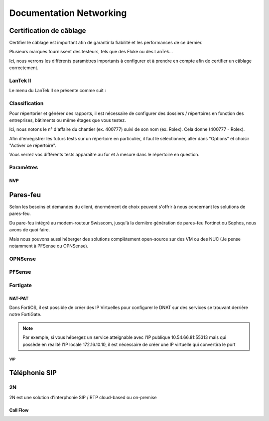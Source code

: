 ====================================
Documentation Networking
====================================

Certification de câblage
====================================

Certifier le câblage est important afin de garantir la fiabilité et les performances de ce dernier.

Plusieurs marques fournissent des testeurs, tels que des Fluke ou des LanTek...


Ici, nous verrons les différents paramètres importants à configurer et à prendre en compte afin de certifier un câblage correctement.


LanTek II
---------------------

Le menu du LanTek II se présente comme suit :


.. image:: https://raw.githubusercontent.com/algues111/docs-sysadmin/main/docs/source/images/Networking/lantek1.jpeg



Classification
---------------------


Pour répertorier et générer des rapports, il est nécessaire de configurer des dossiers / répertoires en fonction des entreprises, bâtiments ou même étages que vous testez.

Ici, nous notons le n° d'affaire du chantier (ex. 400777) suivi de son nom (ex. Rolex). Cela donne (400777 - Rolex).


Afin d'enregistrer les futurs tests sur un répertoire en particulier, il faut le sélectionner, aller dans "Options" et choisir "Activer ce répertoire".

Vous verrez vos différents tests apparaître au fur et à mesure dans le répertoire en question.


.. image:: https://raw.githubusercontent.com/algues111/docs-sysadmin/main/docs/source/images/Networking/lantek-repertoire.jpeg


.. image:: https://raw.githubusercontent.com/algues111/docs-sysadmin/main/docs/source/images/Networking/lantek-repertoire1.jpeg


.. image:: https://raw.githubusercontent.com/algues111/docs-sysadmin/main/docs/source/images/Networking/lantek-repertoire2.jpeg


Paramètres
-------------------------

NVP
^^^^^^^^^







Pares-feu
===================================


Selon les besoins et demandes du client, énormément de choix peuvent s'offrir à nous concernant les solutions de pares-feu.

Du pare-feu intégré au modem-routeur Swisscom, jusqu'à la dernière génération de pares-feu Fortinet ou Sophos, nous avons de quoi faire.

Mais nous pouvons aussi héberger des solutions complètement open-source sur des VM ou des NUC (Je pense notamment à PFSense ou OPNSense).




OPNSense
-----------------------------------


.. image:: https://raw.githubusercontent.com/algues111/docs-sysadmin/main/docs/source/images/Networking/opnsense-logo.png



PFSense
-----------------------------------

.. image:: https://raw.githubusercontent.com/algues111/docs-sysadmin/main/docs/source/images/Networking/pfsense-logo.png


Fortigate
-------------------


NAT-PAT
^^^^^^^^^

Dans FortiOS, il est possible de créer des IP Virtuelles pour configurer le DNAT sur des services se trouvant derrière notre FortiGate.


.. note::
    Par exemple, si vous hébergez un service atteignable avec l'IP publique 10.54.66.81:55313 mais qui possède en réalité l'IP locale 172.16.10.10, il est nécessaire de créer une IP virtuelle qui convertira le port 





VIP
~~~~~~



Téléphonie SIP
=====================


2N
--------------


2N est une solution d'interphonie SIP / RTP cloud-based ou on-premise

Call Flow
^^^^^^^^^^^^^^^^^^^^^^^^^^



